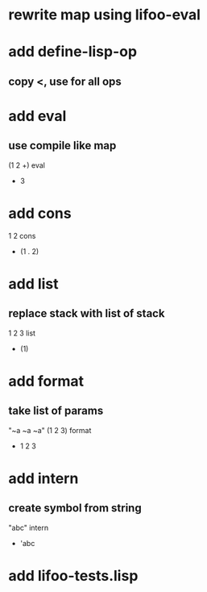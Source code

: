 * rewrite map using lifoo-eval

* add define-lisp-op
** copy <, use for all ops

* add eval
** use compile like map

(1 2 +) eval
- 3

* add cons

1 2 cons
- (1 . 2)

* add list
** replace stack with list of stack

1 2 3 list
- (1)

* add format
** take list of params

"~a ~a ~a" (1 2 3) format
- 1 2 3

* add intern
** create symbol from string

"abc" intern
- 'abc

* add lifoo-tests.lisp
